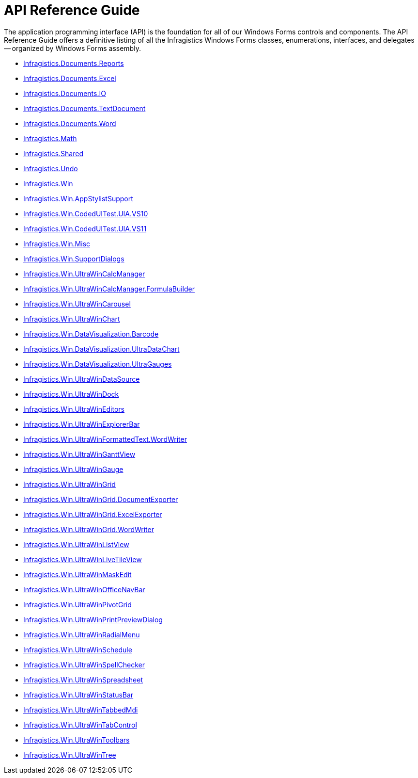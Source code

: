 ﻿////

|metadata|
{
    "name": "win-api-reference-guide",
    "controlName": [],
    "tags": ["API"],
    "guid": "{2D5DDE0F-D911-452D-AD18-26BCD2FBFD2F}",  
    "buildFlags": [],
    "createdOn": "2005-03-10T00:00:00Z"
}
|metadata|
////

= API Reference Guide

The application programming interface (API) is the foundation for all of our Windows Forms controls and components. The API Reference Guide offers a definitive listing of all the Infragistics Windows Forms classes, enumerations, interfaces, and delegates -- organized by Windows Forms assembly.

* link:{ApiPlatform}documents.reports{ApiVersion}.html[Infragistics.Documents.Reports]
* link:{ApiPlatform}documents.excel{ApiVersion}.html[Infragistics.Documents.Excel]
* link:{ApiPlatform}documents.io{ApiVersion}.html[Infragistics.Documents.IO]
* link:{ApiPlatform}documents.textdocument{ApiVersion}.html[Infragistics.Documents.TextDocument]
* link:{ApiPlatform}documents.word{ApiVersion}.html[Infragistics.Documents.Word]
* link:{ApiPlatform}math{ApiVersion}.html[Infragistics.Math]
* link:{ApiPlatform}shared{ApiVersion}.html[Infragistics.Shared]
* link:{ApiPlatform}undo{ApiVersion}.html[Infragistics.Undo]
* link:{ApiPlatform}win{ApiVersion}.html[Infragistics.Win]
* link:{ApiPlatform}win.appstylistsupport{ApiVersion}.html[Infragistics.Win.AppStylistSupport]
* link:{ApiPlatform}win.codeduitest.uia.vs10{ApiVersion}.html[Infragistics.Win.CodedUITest.UIA.VS10]
* link:{ApiPlatform}win.codeduitest.uia.vs11{ApiVersion}.html[Infragistics.Win.CodedUITest.UIA.VS11]
* link:{ApiPlatform}win.misc{ApiVersion}.html[Infragistics.Win.Misc]
* link:{ApiPlatform}win.supportdialogs{ApiVersion}.html[Infragistics.Win.SupportDialogs]
* link:{ApiPlatform}win.ultrawincalcmanager{ApiVersion}.html[Infragistics.Win.UltraWinCalcManager]
* link:{ApiPlatform}win.ultrawincalcmanager{ApiVersion}.formulabuilder.html[Infragistics.Win.UltraWinCalcManager.FormulaBuilder]
* link:{ApiPlatform}win.ultrawincarousel{ApiVersion}.html[Infragistics.Win.UltraWinCarousel]
* link:{ApiPlatform}win.ultrawinchart{ApiVersion}.html[Infragistics.Win.UltraWinChart]
* link:{ApiPlatform}win.datavisualization.barcode{ApiVersion}.html[Infragistics.Win.DataVisualization.Barcode]
* link:{ApiPlatform}win.datavisualization.ultradatachart{ApiVersion}.html[Infragistics.Win.DataVisualization.UltraDataChart]
* link:{ApiPlatform}win.datavisualization.ultragauges{ApiVersion}.html[Infragistics.Win.DataVisualization.UltraGauges]
* link:{ApiPlatform}win.ultrawindatasource{ApiVersion}.html[Infragistics.Win.UltraWinDataSource]
* link:{ApiPlatform}win.ultrawindock{ApiVersion}.html[Infragistics.Win.UltraWinDock]
* link:{ApiPlatform}win.ultrawineditors{ApiVersion}.html[Infragistics.Win.UltraWinEditors]
* link:{ApiPlatform}win.ultrawinexplorerbar{ApiVersion}.html[Infragistics.Win.UltraWinExplorerBar]
* link:{ApiPlatform}win.ultrawinformattedtext.wordwriter{ApiVersion}.html[Infragistics.Win.UltraWinFormattedText.WordWriter]
* link:{ApiPlatform}win.ultrawinganttview{ApiVersion}.html[Infragistics.Win.UltraWinGanttView]
* link:{ApiPlatform}win.ultrawingauge{ApiVersion}.html[Infragistics.Win.UltraWinGauge]
* link:{ApiPlatform}win.ultrawingrid{ApiVersion}.html[Infragistics.Win.UltraWinGrid]
* link:{ApiPlatform}win.ultrawingrid.documentexport{ApiVersion}.html[Infragistics.Win.UltraWinGrid.DocumentExporter]
* link:{ApiPlatform}win.ultrawingrid.excelexport{ApiVersion}.html[Infragistics.Win.UltraWinGrid.ExcelExporter]
* link:{ApiPlatform}win.ultrawingrid.wordwriter{ApiVersion}.html[Infragistics.Win.UltraWinGrid.WordWriter]
* link:{ApiPlatform}win.ultrawinlistview{ApiVersion}.html[Infragistics.Win.UltraWinListView]
* link:{ApiPlatform}win.ultrawinlivetileview{ApiVersion}.html[Infragistics.Win.UltraWinLiveTileView]
* link:{ApiPlatform}win.ultrawinmaskededit{ApiVersion}.html[Infragistics.Win.UltraWinMaskEdit]
* link:{ApiPlatform}win.ultrawinofficenavbar{ApiVersion}.html[Infragistics.Win.UltraWinOfficeNavBar]
* link:{ApiPlatform}win.ultrawinpivotgrid{ApiVersion}.html[Infragistics.Win.UltraWinPivotGrid]
* link:{ApiPlatform}win.ultrawinprintpreviewdialog{ApiVersion}.html[Infragistics.Win.UltraWinPrintPreviewDialog]
* link:{ApiPlatform}win.ultrawinradialmenu{ApiVersion}.html[Infragistics.Win.UltraWinRadialMenu]
* link:{ApiPlatform}win.ultrawinschedule{ApiVersion}.html[Infragistics.Win.UltraWinSchedule]
* link:{ApiPlatform}win.ultrawinspellchecker{ApiVersion}.html[Infragistics.Win.UltraWinSpellChecker]
* link:{ApiPlatform}win.ultrawinspreadsheet{ApiVersion}.html[Infragistics.Win.UltraWinSpreadsheet]
* link:{ApiPlatform}win.ultrawinstatusbar{ApiVersion}.html[Infragistics.Win.UltraWinStatusBar]
* link:{ApiPlatform}win.ultrawintabbedmdi{ApiVersion}.html[Infragistics.Win.UltraWinTabbedMdi]
* link:{ApiPlatform}win.ultrawintabcontrol{ApiVersion}.html[Infragistics.Win.UltraWinTabControl]
* link:{ApiPlatform}win.ultrawintoolbars{ApiVersion}.html[Infragistics.Win.UltraWinToolbars]
* link:{ApiPlatform}win.ultrawintree{ApiVersion}.html[Infragistics.Win.UltraWinTree]